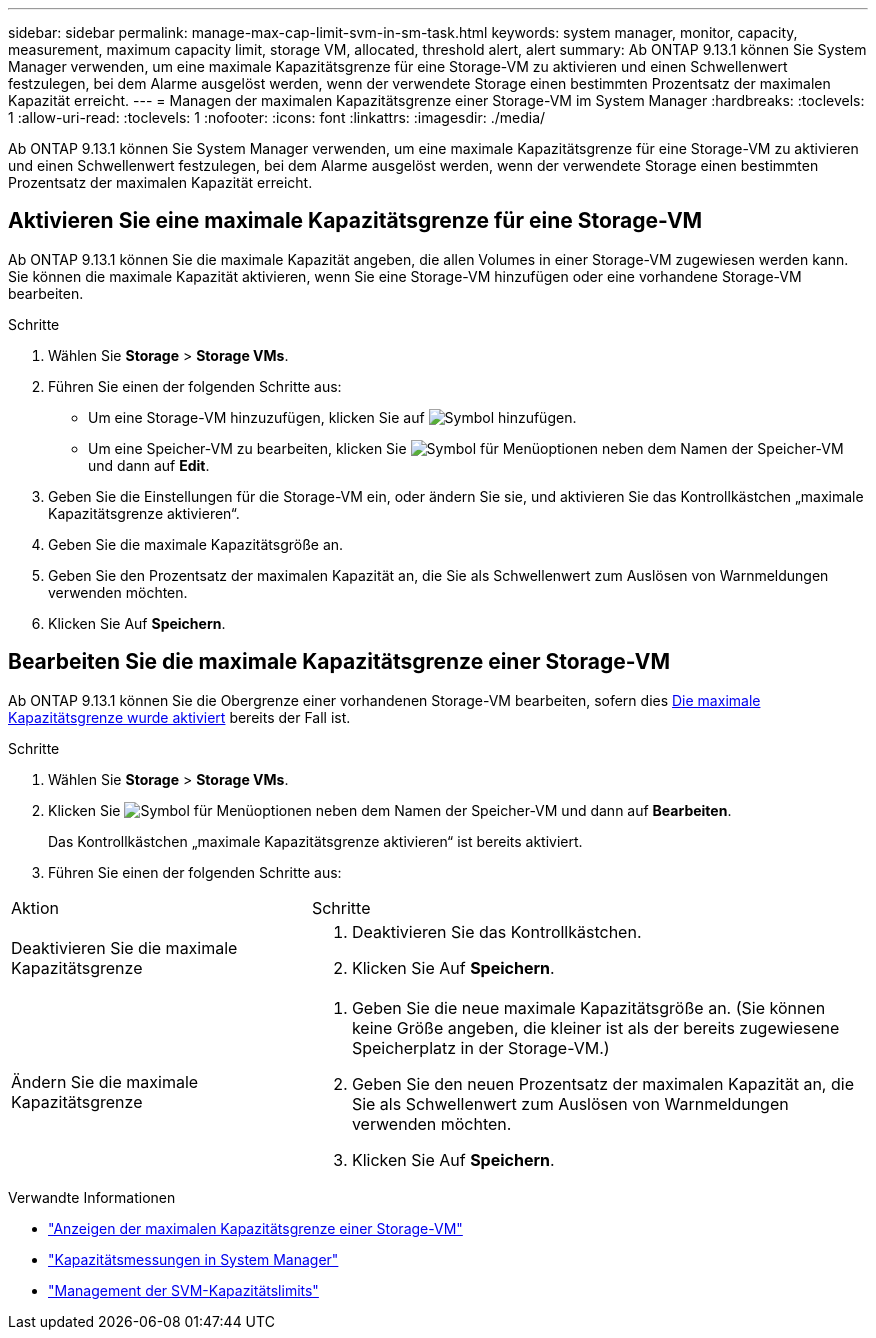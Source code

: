 ---
sidebar: sidebar 
permalink: manage-max-cap-limit-svm-in-sm-task.html 
keywords: system manager, monitor, capacity, measurement, maximum capacity limit, storage VM, allocated, threshold alert, alert 
summary: Ab ONTAP 9.13.1 können Sie System Manager verwenden, um eine maximale Kapazitätsgrenze für eine Storage-VM zu aktivieren und einen Schwellenwert festzulegen, bei dem Alarme ausgelöst werden, wenn der verwendete Storage einen bestimmten Prozentsatz der maximalen Kapazität erreicht. 
---
= Managen der maximalen Kapazitätsgrenze einer Storage-VM im System Manager
:hardbreaks:
:toclevels: 1
:allow-uri-read: 
:toclevels: 1
:nofooter: 
:icons: font
:linkattrs: 
:imagesdir: ./media/


[role="lead"]
Ab ONTAP 9.13.1 können Sie System Manager verwenden, um eine maximale Kapazitätsgrenze für eine Storage-VM zu aktivieren und einen Schwellenwert festzulegen, bei dem Alarme ausgelöst werden, wenn der verwendete Storage einen bestimmten Prozentsatz der maximalen Kapazität erreicht.



== Aktivieren Sie eine maximale Kapazitätsgrenze für eine Storage-VM

Ab ONTAP 9.13.1 können Sie die maximale Kapazität angeben, die allen Volumes in einer Storage-VM zugewiesen werden kann. Sie können die maximale Kapazität aktivieren, wenn Sie eine Storage-VM hinzufügen oder eine vorhandene Storage-VM bearbeiten.

.Schritte
. Wählen Sie *Storage* > *Storage VMs*.
. Führen Sie einen der folgenden Schritte aus:
+
--
** Um eine Storage-VM hinzuzufügen, klicken Sie auf image:icon_add_blue_bg.gif["Symbol hinzufügen"].
** Um eine Speicher-VM zu bearbeiten, klicken Sie image:icon_kabob.gif["Symbol für Menüoptionen"] neben dem Namen der Speicher-VM und dann auf *Edit*.


--
. Geben Sie die Einstellungen für die Storage-VM ein, oder ändern Sie sie, und aktivieren Sie das Kontrollkästchen „maximale Kapazitätsgrenze aktivieren“.
. Geben Sie die maximale Kapazitätsgröße an.
. Geben Sie den Prozentsatz der maximalen Kapazität an, die Sie als Schwellenwert zum Auslösen von Warnmeldungen verwenden möchten.
. Klicken Sie Auf *Speichern*.




== Bearbeiten Sie die maximale Kapazitätsgrenze einer Storage-VM

Ab ONTAP 9.13.1 können Sie die Obergrenze einer vorhandenen Storage-VM bearbeiten, sofern dies <<enable-max-cap,Die maximale Kapazitätsgrenze wurde aktiviert>> bereits der Fall ist.

.Schritte
. Wählen Sie *Storage* > *Storage VMs*.
. Klicken Sie image:icon_kabob.gif["Symbol für Menüoptionen"] neben dem Namen der Speicher-VM und dann auf *Bearbeiten*.
+
Das Kontrollkästchen „maximale Kapazitätsgrenze aktivieren“ ist bereits aktiviert.

. Führen Sie einen der folgenden Schritte aus:


[cols="35,65"]
|===


| Aktion | Schritte 


 a| 
Deaktivieren Sie die maximale Kapazitätsgrenze
 a| 
. Deaktivieren Sie das Kontrollkästchen.
. Klicken Sie Auf *Speichern*.




 a| 
Ändern Sie die maximale Kapazitätsgrenze
 a| 
. Geben Sie die neue maximale Kapazitätsgröße an. (Sie können keine Größe angeben, die kleiner ist als der bereits zugewiesene Speicherplatz in der Storage-VM.)
. Geben Sie den neuen Prozentsatz der maximalen Kapazität an, die Sie als Schwellenwert zum Auslösen von Warnmeldungen verwenden möchten.
. Klicken Sie Auf *Speichern*.


|===
.Verwandte Informationen
* link:./task_admin_monitor_capacity_in_sm.html#view-max-cap-limit-svm["Anzeigen der maximalen Kapazitätsgrenze einer Storage-VM"]
* link:./concepts/capacity-measurements-in-sm-concept.html["Kapazitätsmessungen in System Manager"]
* link:./volumes/manage-svm-capacity.html["Management der SVM-Kapazitätslimits"]

